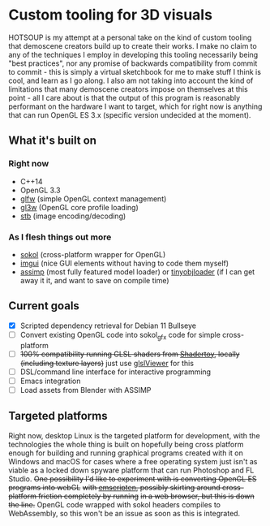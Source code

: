 [[./img/HOTSOUP.png]]

* Custom tooling for 3D visuals
  HOTSOUP is my attempt at a personal take on the kind of custom tooling that demoscene
  creators build up to create their works. I make no claim to any of the techniques I employ
  in developing this tooling necessarily being "best practices", nor any promise of backwards
  compatibility from commit to commit - this is simply a virtual sketchbook for me to make
  stuff I think is cool, and learn as I go along. I also am not taking into account the kind of
  limitations that many demoscene creators impose on themselves at this point - all I care
  about is that the output of this program is reasonably performant on the hardware I want to
  target, which for right now is anything that can run OpenGL ES 3.x (specific version
  undecided at the moment).

** What it's built on
*** Right now
	- C++14
	- OpenGL 3.3
	- [[https://github.com/glfw/glfw][glfw]] (simple OpenGL context management)
	- [[https://github.com/skaslev/gl3w][gl3w]] (OpenGL core profile loading)
	- [[https://github.com/nothings/stb][stb]] (image encoding/decoding)
*** As I flesh things out more
	- [[https://github.com/floooh/sokol][sokol]] (cross-platform wrapper for OpenGL)
	- [[https://github.com/ocornut/imgui][imgui]] (nice GUI elements without having to code them myself)
	- [[https://github.com/assimp/assimp][assimp]] (most fully featured model loader) or [[https://github.com/tinyobjloader/tinyobjloader][tinyobjloader]] (if I can get away it it, and want to save on compile time)
** Current goals
   - [X] Scripted dependency retrieval for Debian 11 Bullseye
   - [ ] Convert existing OpenGL code into sokol_gfx code for simple cross-platform
   - [ ] +100% compatibility running GLSL shaders from [[https://www.shadertoy.com/][Shadertoy]], locally (including texture layers)+ just use [[https://github.com/patriciogonzalezvivo/glslViewer][glslViewer]] for this
   - [ ] DSL/command line interface for interactive programming
   - [ ] Emacs integration
   - [ ] Load assets from Blender with ASSIMP
** Targeted platforms
   Right now, desktop Linux is the targeted platform for development, with the technologies
   the whole thing is built on hopefully being cross platform enough for building and running
   graphical programs created with it on Windows and macOS for cases where a free operating
   system just isn't as viable as a locked down spyware platform that can run Photoshop and FL
   Studio.
   +One possibility I'd like to experiment with is converting OpenGL ES programs into webGL+
   +with [[https://emscripten.org/][emscripten]], possibly skirting around cross-platform friction completely by running+
   +in a web browser, but this is down the line.+ OpenGL code wrapped with sokol headers
   compiles to WebAssembly, so this won't be an issue as soon as this is integrated.
